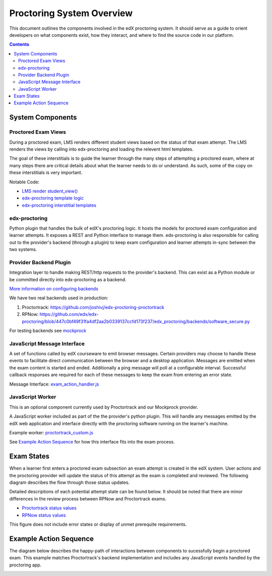 Proctoring System Overview
===========================
This document outlines the components involved in the edX proctoring system. It should
serve as a guide to orient developers on what components exist, how they interact, and
where to find the source code in our platform.

.. contents::

System Components
------------------

.. image:: images/components.png

Proctored Exam Views
^^^^^^^^^^^^^^^^^^^^

During a proctored exam, LMS renders different student views based on the status
of that exam attempt. The LMS renders the views by calling into edx-proctoring and loading
the relevent html templates.

The goal of these interstitials is to guide the learner through
the many steps of attempting a proctored exam, where at many steps there are
critical details about what the learner needs to do or understand. As such,
some of the copy on these interstitials is very important.

Notable Code:

- `LMS render student_view() <https://github.com/edx/edx-platform/blob/a7dff8c21ee794e90bdc0f22876334a7843a032d/common/lib/xmodule/xmodule/seq_module.py#L274>`_
- `edx-proctoring template logic <https://github.com/edx/edx-proctoring/blob/78976d93ab6ca5206f259dc420d2f45818fe636c/edx_proctoring/api.py#L1912>`_
- `edx-proctoring interstitial templates <https://github.com/edx/edx-proctoring/tree/323ea43acbd6f12d5131546e8648dedff719bf9e/edx_proctoring/templates>`_

edx-proctoring
^^^^^^^^^^^^^^
Python plugin that handles the bulk of edX's proctoring logic. It hosts the models for proctored
exam configuration and learner attempts.  It exposes a REST and Python interface to manage them.
edx-proctoring is also responsible for calling out to the provider's backend (through a plugin) to keep
exam configuration and learner attempts in-sync between the two systems.

Provider Backend Plugin
^^^^^^^^^^^^^^^^^^^^^^^^
Integration layer to handle making REST/http requests to the provider's backend.
This can exist as a Python module or be committed directly into edx-proctoring as a backend.

`More information on configuring backends <https://github.com/edx/edx-proctoring/blob/master/docs/backends.rst>`_

We have two real backends used in production:

#. Proctortrack: https://github.com/joshivj/edx-proctoring-proctortrack
#. RPNow: https://github.com/edx/edx-proctoring/blob/447c0bf49f31fa4df2aa2b0339137ccfd173f237/edx_proctoring/backends/software_secure.py

For testing backends see `mockprock <https://github.com/edx/edx-proctoring/blob/master/docs/developing.rst#using-mockprock-as-a-backend>`_

JavaScript Message Interface
^^^^^^^^^^^^^^^^^^^^^^^^^^^^
A set of functions called by edX courseware to emit browser messages. Certain providers
may choose to handle these events to facilitate direct communication between the browser
and a desktop application.  Messages are emitted when the exam content is started and ended.
Additionally a ping message will poll at a configurable interval. Successful callback responses
are required for each of these messages to keep the exam from entering an error state.

Message Interface: `exam_action_handler.js <https://github.com/edx/edx-proctoring/blob/master/edx_proctoring/static/proctoring/js/exam_action_handler.js>`_

JavaScript Worker
^^^^^^^^^^^^^^^^^
This is an optional component currently used by Proctortrack and our Mockprock provider.

A JavaScript worker included as part of the the provider's python plugin. This will
handle any messages emitted by the edX web application and interface directly with the
proctoring software running on the learner's machine.

Example worker: `proctortrack_custom.js <https://github.com/joshivj/edx-proctoring-proctortrack/blob/master/edx_proctoring_proctortrack/static/proctortrack_custom.js>`_

See `Example Action Sequence`_ for how this interface fits into the exam process.

Exam States
-----------
When a learner first enters a proctored exam subsection an exam attempt is created
in the edX system. User actions and the proctoring provider will update the status of
this attempt as the exam is completed and reviewed. The following diagram describes the
flow through those status updates.

Detailed descriptions of each potential attempt state can be found below. It should be noted that there
are minor differences in the review process between RPNow and Proctortrack exams.

- `Proctortrack status values <https://edx.readthedocs.io/projects/edx-partner-course-staff/en/latest/proctored_exams/pt_results.html#values-in-the-status-column>`_
- `RPNow status values <https://edx.readthedocs.io/projects/edx-partner-course-staff/en/latest/proctored_exams/rpnow_results.html#values-in-the-status-column>`_

This figure does not include error states or display of unmet prerequite requirements.

.. image:: images/attempt_states.png

Example Action Sequence
-------------------------

The diagram below describes the happy-path of interactions between components to
sucessfully begin a proctored exam. This example matches Proctortrack's backend
implementation and includes any JavaScript events handled by the proctoring app.


.. image:: images/sequence.png

